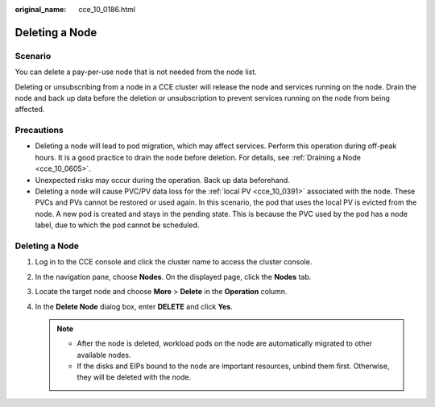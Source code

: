 :original_name: cce_10_0186.html

.. _cce_10_0186:

Deleting a Node
===============

Scenario
--------

You can delete a pay-per-use node that is not needed from the node list.

Deleting or unsubscribing from a node in a CCE cluster will release the node and services running on the node. Drain the node and back up data before the deletion or unsubscription to prevent services running on the node from being affected.

Precautions
-----------

-  Deleting a node will lead to pod migration, which may affect services. Perform this operation during off-peak hours. It is a good practice to drain the node before deletion. For details, see :ref:`Draining a Node <cce_10_0605>`.
-  Unexpected risks may occur during the operation. Back up data beforehand.

-  Deleting a node will cause PVC/PV data loss for the :ref:`local PV <cce_10_0391>` associated with the node. These PVCs and PVs cannot be restored or used again. In this scenario, the pod that uses the local PV is evicted from the node. A new pod is created and stays in the pending state. This is because the PVC used by the pod has a node label, due to which the pod cannot be scheduled.


Deleting a Node
---------------

#. Log in to the CCE console and click the cluster name to access the cluster console.
#. In the navigation pane, choose **Nodes**. On the displayed page, click the **Nodes** tab.
#. Locate the target node and choose **More** > **Delete** in the **Operation** column.
#. In the **Delete Node** dialog box, enter **DELETE** and click **Yes**.

   .. note::

      -  After the node is deleted, workload pods on the node are automatically migrated to other available nodes.
      -  If the disks and EIPs bound to the node are important resources, unbind them first. Otherwise, they will be deleted with the node.
